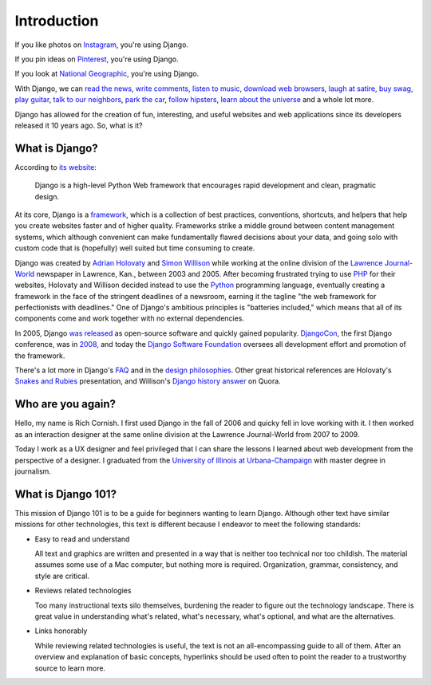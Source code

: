 Introduction
============

If you like photos on `Instagram <http://instagram.com/>`_, you're using Django.

If you pin ideas on `Pinterest <https://www.pinterest.com/>`_, you're using Django.

If you look at `National Geographic <http://www.nationalgeographic.com/>`_, you're using Django.

With Django, we can `read the news <http://www.theguardian.co.uk/>`_, `write comments <https://disqus.com/>`_, `listen to music <http://www.rdio.com/>`_, `download web browsers <https://www.mozilla.org/en-US/>`_, `laugh at satire <http://www.theonion.com/>`_, `buy swag <https://www.threadless.com/>`_, `play guitar <https://www.soundslice.com/>`_, `talk to our neighbors <http://www.everyblock.com/>`_, `park the car <http://spothero.com/>`_, `follow hipsters <http://pitchfork.com/>`_, `learn about the universe <http://www.nasa.gov/>`_ and a whole lot more.

Django has allowed for the creation of fun, interesting, and useful websites and web applications since its developers released it 10 years ago. So, what is it?

What is Django?
---------------

According to `its website <https://www.djangoproject.com/>`_:

   Django is a high-level Python Web framework that encourages rapid development and clean, pragmatic design.

At its core, Django is a `framework <https://en.wikipedia.org/wiki/Web_application_framework>`_, which is a collection of best practices, conventions, shortcuts, and helpers that help you create websites faster and of higher quality. Frameworks strike a middle ground between content management systems, which although convenient can make fundamentally flawed decisions about your data, and going solo with custom code that is (hopefully) well suited but time consuming to create.

Django was created by `Adrian Holovaty <http://www.holovaty.com/>`_ and `Simon Willison <http://blog.simonwillison.net/>`_ while working at the online division of the `Lawrence Journal-World <http://www2.ljworld.com/>`_ newspaper in Lawrence, Kan., between 2003 and 2005. After becoming frustrated trying to use `PHP <http://php.net/>`_ for their websites, Holovaty and Willison decided instead to use the `Python <https://www.python.org/>`_ programming language, eventually creating a framework in the face of the stringent deadlines of a newsroom, earning it the tagline "the web framework for perfectionists with deadlines." One of Django's ambitious principles is "batteries included," which means that all of its components come and work together with no external dependencies.

In 2005, Django `was released <https://github.com/django/django/commit/07ffc7d605cc96557db28a9e35da69bc0719611b>`_ as open-source software and quickly gained popularity. `DjangoCon <https://www.djangocon.us/>`_, the first Django conference, was in `2008 <https://www.youtube.com/playlist?list=PLD415FAF806EC47A1>`_, and today the `Django Software Foundation <https://www.djangoproject.com/foundation/>`_ oversees all development effort and promotion of the framework.

There's a lot more in Django's `FAQ <https://docs.djangoproject.com/en/dev/faq/general/>`_ and in the `design philosophies <https://docs.djangoproject.com/en/dev/misc/design-philosophies/>`_. Other great historical references are Holovaty's `Snakes and Rubies <https://www.youtube.com/watch?v=f3Y-QoEkPtw>`_ presentation, and Willison's `Django history answer <http://www.quora.com/What-is-the-history-of-the-Django-web-framework>`_ on Quora. 

Who are you again?
------------------

Hello, my name is Rich Cornish. I first used Django in the fall of 2006 and quicky fell in love working with it. I then worked as an interaction designer at the same online division at the Lawrence Journal-World from 2007 to 2009.

Today I work as a UX designer and feel privileged that I can share the lessons I learned about web development from the perspective of a designer. I graduated from the `University of Illinois at Urbana-Champaign <http://illinois.edu/>`_ with master degree in journalism.

What is Django 101?
-------------------

This mission of Django 101 is to be a guide for beginners wanting to learn Django. Although other text have similar missions for other technologies, this text is different because I endeavor to meet the following standards:

- Easy to read and understand

  All text and graphics are written and presented in a way that is neither too technical nor too childish. The material assumes some use of a Mac computer, but nothing more is required. Organization, grammar, consistency, and style are critical.

- Reviews related technologies

  Too many instructional texts silo themselves, burdening the reader to figure out the technology landscape. There is great value in understanding what's related, what's necessary, what's optional, and what are the alternatives.

- Links honorably

  While reviewing related technologies is useful, the text is not an all-encompassing guide to all of them. After an overview and explanation of basic concepts, hyperlinks should be used often to point the reader to a trustworthy source to learn more.

